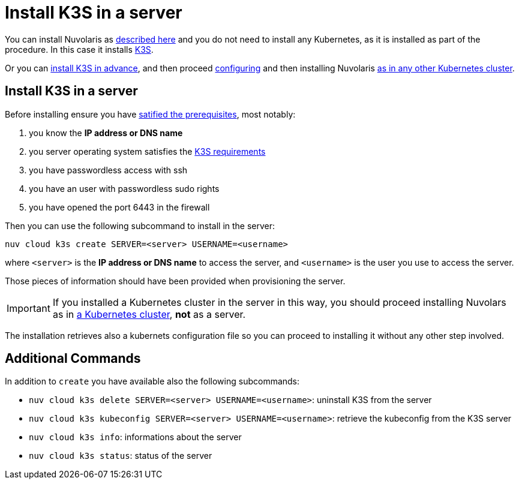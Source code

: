 = Install K3S in a server

You can install Nuvolaris as xref:install-server.adoc[described here] and you do not need to install any Kubernetes, as it is installed as part of the procedure. In this case it installs https://k3s.io[K3S].

Or you can <<install-k3s, install K3S in advance>>, and then proceed xref:configure.adoc[configuring] and then installing Nuvolaris xref:install-cluster.adoc[as in any other Kubernetes cluster].

[#installing-k3s]
== Install K3S in a server

Before installing ensure you have xref:prereq-server.adoc[satified the prerequisites], most notably:

. you know the **IP address or DNS name**
. you server operating system satisfies the https://docs.k3s.io/installation/requirements[K3S requirements]
. you have passwordless access with ssh
. you have an user with passwordless sudo rights
. you have opened the port 6443 in the firewall

Then you can use the following subcommand to install in the server:

----
nuv cloud k3s create SERVER=<server> USERNAME=<username>
----

where `<server>` is the **IP address or DNS name** to access the server, and `<username>` is the user you use to access the server.

Those pieces of information should have been provided when provisioning the server.

[IMPORTANT]
====
If you installed a Kubernetes cluster in the server in this way, you should proceed installing Nuvolars as in xref:install-cluster.adoc[a Kubernetes cluster],  **not** as a server.
====

The installation retrieves also a kubernets configuration file so you can proceed to installing it without any other step involved.

== Additional Commands

In addition to `create` you have available also the following subcommands:

* `nuv cloud k3s delete SERVER=<server> USERNAME=<username>`: uninstall K3S from the server
* `nuv cloud k3s kubeconfig SERVER=<server> USERNAME=<username>`: retrieve the kubeconfig from the K3S server
* `nuv cloud k3s info`: informations about the server
* `nuv cloud k3s status`: status of the server

